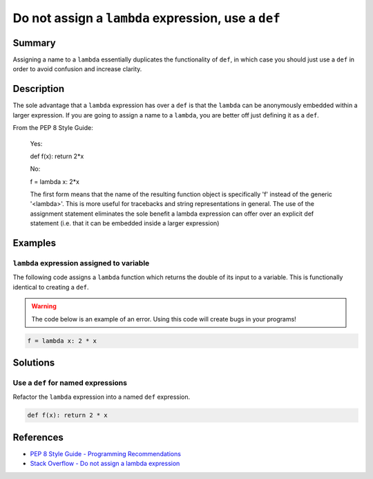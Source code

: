 Do not assign a ``lambda`` expression, use a ``def``
====================================================

Summary
-------

Assigning a name to a ``lambda`` essentially duplicates the functionality of ``def``, in which case you should just use a ``def`` in order to avoid confusion and increase clarity.

Description
-----------

The sole advantage that a ``lambda`` expression has over a ``def`` is that the ``lambda`` can be anonymously embedded within a larger expression. If you are going to assign a name to a ``lambda``, you are better off just defining it as a ``def``.

From the PEP 8 Style Guide:
    
    Yes:
    
    def f(x): return 2*x
    
    No: 
    
    f = lambda x: 2*x

    The first form means that the name of the resulting function object is specifically 'f' instead of the generic '<lambda>'. This is more useful for tracebacks and string representations in general. The use of the assignment statement eliminates the sole benefit a lambda expression can offer over an explicit def statement (i.e. that it can be embedded inside a larger expression)

Examples
----------

``lambda`` expression assigned to variable
...........................................

The following code assigns a ``lambda`` function which returns the double of its input to a variable. This is functionally identical to creating a ``def``.

.. warning:: The code below is an example of an error. Using this code will create bugs in your programs!

.. code:: python

    f = lambda x: 2 * x

Solutions
---------

Use a ``def`` for named expressions
...................................

Refactor the ``lambda`` expression into a named ``def`` expression.

.. code:: python

    def f(x): return 2 * x
    
References
----------
- `PEP 8 Style Guide - Programming Recommendations <http://legacy.python.org/dev/peps/pep-0008/#programming-recommendations>`_
- `Stack Overflow - Do not assign a lambda expression <http://stackoverflow.com/questions/25010167/e731-do-not-assign-a-lambda-expression-use-a-def>`_

